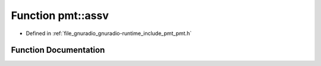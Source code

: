 .. _exhale_function_namespacepmt_1a8348fcebae8c5eb8ba49d9ca9afc42d0:

Function pmt::assv
==================

- Defined in :ref:`file_gnuradio_gnuradio-runtime_include_pmt_pmt.h`


Function Documentation
----------------------


.. doxygenfunction:: pmt::assv(pmt_t, pmt_t)
   :project: gnuradio